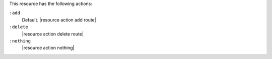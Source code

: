 .. The contents of this file are included in multiple topics.
.. This file should not be changed in a way that hinders its ability to appear in multiple documentation sets.

This resource has the following actions:

``:add``
   Default. |resource action add route|

``:delete``
   |resource action delete route|

``:nothing``
   |resource action nothing|
